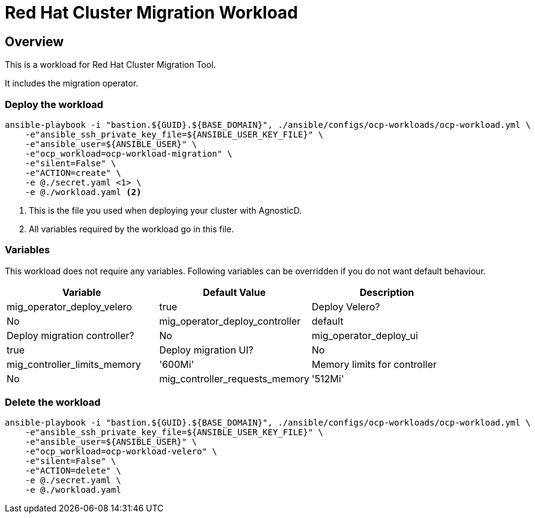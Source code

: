 = Red Hat Cluster Migration Workload

== Overview

This is a workload for Red Hat Cluster Migration Tool.

It includes the migration operator.

=== Deploy the workload
[source,'bash']
----
ansible-playbook -i "bastion.${GUID}.${BASE_DOMAIN}", ./ansible/configs/ocp-workloads/ocp-workload.yml \
    -e"ansible_ssh_private_key_file=${ANSIBLE_USER_KEY_FILE}" \
    -e"ansible_user=${ANSIBLE_USER}" \
    -e"ocp_workload=ocp-workload-migration" \
    -e"silent=False" \
    -e"ACTION=create" \
    -e @./secret.yaml <1> \
    -e @./workload.yaml <2>
----
<1> This is the file you used when deploying your cluster with AgnosticD.
<2> All variables required by the workload go in this file.

=== Variables

This workload does not require any variables. Following variables can be overridden if you do not want default behaviour.

|===
| Variable | Default Value | Description

| mig_operator_deploy_velero
| true
| Deploy Velero?
| No

| mig_operator_deploy_controller
| default
| Deploy migration controller?
| No

| mig_operator_deploy_ui
| true
| Deploy migration UI?
| No

| mig_controller_limits_memory
| '600Mi'
| Memory limits for controller
| No

| mig_controller_requests_memory
| '512Mi'
| Memory requests for controller
| No
|===


=== Delete the workload

[source,'bash']
----
ansible-playbook -i "bastion.${GUID}.${BASE_DOMAIN}", ./ansible/configs/ocp-workloads/ocp-workload.yml \
    -e"ansible_ssh_private_key_file=${ANSIBLE_USER_KEY_FILE}" \
    -e"ansible_user=${ANSIBLE_USER}" \
    -e"ocp_workload=ocp-workload-velero" \
    -e"silent=False" \
    -e"ACTION=delete" \
    -e @./secret.yaml \
    -e @./workload.yaml
----

